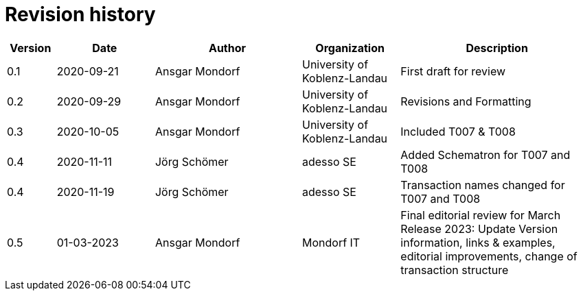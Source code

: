 

= Revision history

[cols="1,2,3,2,4", options="header"]
|===
| Version
| Date
| Author
| Organization
| Description

| 0.1
| 2020-09-21
| Ansgar Mondorf
| University of Koblenz-Landau
| First draft for review

| 0.2
| 2020-09-29
| Ansgar Mondorf
| University of Koblenz-Landau
| Revisions and Formatting

| 0.3
| 2020-10-05
| Ansgar Mondorf
| University of Koblenz-Landau
| Included T007 & T008

| 0.4
| 2020-11-11
| Jörg Schömer
| adesso SE
| Added Schematron for T007 and T008

| 0.4
| 2020-11-19
| Jörg Schömer
| adesso SE
| Transaction names changed for T007 and T008

| 0.5
|01-03-2023| Ansgar Mondorf
| Mondorf IT
| Final editorial review for March Release 2023: Update Version information, links & examples, editorial improvements, change of transaction structure

|===

